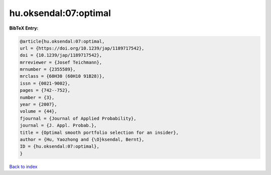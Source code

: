 hu.oksendal:07:optimal
======================

.. :cite:t:`hu.oksendal:07:optimal`

.. bibliography:: ../../All.bib

**BibTeX Entry:**

.. code-block:: bibtex

   @article{hu.oksendal:07:optimal,
   url = {https://doi.org/10.1239/jap/1189717542},
   doi = {10.1239/jap/1189717542},
   mrreviewer = {Josef Teichmann},
   mrnumber = {2355589},
   mrclass = {60H30 (60H10 91B28)},
   issn = {0021-9002},
   pages = {742--752},
   number = {3},
   year = {2007},
   volume = {44},
   fjournal = {Journal of Applied Probability},
   journal = {J. Appl. Probab.},
   title = {Optimal smooth portfolio selection for an insider},
   author = {Hu, Yaozhong and {\O}ksendal, Bernt},
   ID = {hu.oksendal:07:optimal},
   }

`Back to index <../index>`_
